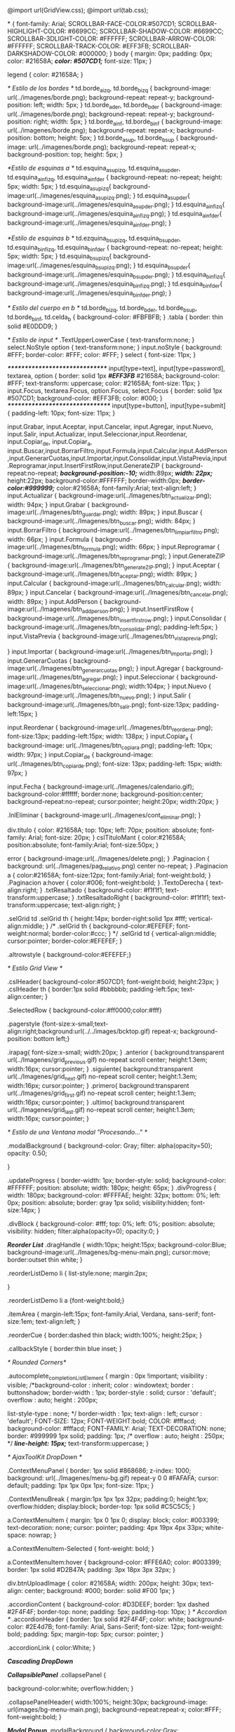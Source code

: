 @import url(GridView.css);
@import url(tab.css);

*
{
    font-family: Arial;
    SCROLLBAR-FACE-COLOR:#507CD1;
	SCROLLBAR-HIGHLIGHT-COLOR: #6699CC;
	SCROLLBAR-SHADOW-COLOR: #6699CC;
	SCROLLBAR-3DLIGHT-COLOR: #FFFFFF;
	SCROLLBAR-ARROW-COLOR: #FFFFFF;
	SCROLLBAR-TRACK-COLOR: #EFF3FB;
	SCROLLBAR-DARKSHADOW-COLOR: #000000;
}
body
{
	margin: 0px;
	padding: 0px;
	color: #21658A;
	/*color: #507CD1;*/
	font-size: 11px;
}

legend
{
		color: #21658A;
}

/* Estilo de los bordes */
td.borde_a_izq, td.borde_b_izq {
	background-image: url(../imagenes/borde.png);
	background-repeat:  repeat-y;
	background-position: left;
	width: 5px;
}
td.borde_a_der, td.borde_b_der {
	background-image: url(../imagenes/borde.png);
	background-repeat:  repeat-y;
	background-position: right;
	width: 5px;
}
td.borde_a_inf, td.borde_b_inf {
	background-image: url(../imagenes/borde.png);
	background-repeat:  repeat-x;
	background-position: bottom;
	height: 5px;
}
td.borde_a_sup, td.borde_b_sup {
	background-image: url(../imagenes/borde.png);
	background-repeat:   repeat-x;
	background-position: top;
	height: 5px;
}

/*Estilo de esquinas a */
td.esquina_a_sup_izq, td.esquina_a_sup_der, td.esquina_a_inf_izq, td.esquina_a_inf_der {
	background-repeat: no-repeat;
	height: 5px;
	width: 5px;
}
td.esquina_a_sup_izq{
	background-image:url(../imagenes/esquina_a_sup_izq.png);
}
td.esquina_a_sup_der{
	background-image:url(../imagenes/esquina_a_sup_der.png);
}
td.esquina_a_inf_izq{
	background-image:url(../imagenes/esquina_a_inf_izq.png);
}
td.esquina_a_inf_der{
	background-image:url(../imagenes/esquina_a_inf_der.png);
}

/*Estilo de esquinas b */
td.ezquina_b_sup_izq, td.esquina_b_sup_der, td.esquina_b_inf_izq, td.esquina_b_inf_der {
	background-repeat: no-repeat;
	height: 5px;
	width: 5px;
}
td.esquina_b_sup_izq{
	background-image:url(../imagenes/esquina_b_sup_izq.png);
}
td.esquina_b_sup_der{
	background-image:url(../imagenes/esquina_b_sup_der.png);
}
td.esquina_b_inf_izq{
	background-image:url(../imagenes/esquina_b_inf_izq.png);
}
td.esquina_b_inf_der{
	background-image:url(../imagenes/esquina_b_inf_der.png);
}

/* Estilo del cuerpo en b */
td.borde_b_izq, td.borde_b_der, td.borde_b_sup, td.borde_b_inf, td.celda_b {
	background-color: #FBFBFB;
}
.tabla {
	border: thin solid #E0DDD9;
}

/* Estilo de input */
.TextUpperLowerCase
{
	text-transform:none;	
}
select.NoStyle option
{
	text-transform:none;
}
input.noStyle
{
	background: #FFF;
	border-color: #FFF;
	color: #FFF;
}
select
{
	font-size: 11px;
}

/*******************************/
input[type=text], input[type=password], textarea, option
{
	border: solid 1px /*#EFF3FB*/ #21658A;
	background-color: #FFF;
	text-transform: uppercase;
	color: #21658A;
	font-size: 11px;
}
input.Focus, textarea.Focus, option.Focus, select.Focus
{
	border: solid 1px #507CD1;
	background-color: #EFF3FB;
	color: #000;
}
/********************************/
input[type=button], input[type=submit]
{
    padding-left: 10px;
    font-size: 11px;
}

input.Grabar, input.Aceptar, input.Cancelar, input.Agregar, input.Nuevo, input.Salir, input.Actualizar, input.Seleccionar,input.Reordenar, input.Copiar_de, input.Copiar_a, input.Buscar,input.BorrarFiltro,input.Formula,input.Calcular,input.AddPerson,input.GenerarCuotas,input.Importar,input.Consolidar,input.VistaPrevia,input.Reprogramar,input.InsertFirstRow,input.GenerateZIP
{
	background-repeat:no-repeat;
	/*background-position:-10;*/
	width:89px;
	/*width: 22px;*/
    height:22px;
    background-color:#FFFFFF;
    border-width:0px;
   /*border-color:#999999;*/
    color:#21658A;
    font-family:Arial;
    text-align:left;
}
input.Actualizar
{
    background-image:url(../Imagenes/btn_actualizar.png);
    width: 94px;
}
input.Grabar
{
	background-image:url(../Imagenes/btn_guardar.png);
	width: 89px;
}
input.Buscar
{
	background-image:url(../Imagenes/btn_buscar.png);
	width: 84px;
}
input.BorrarFiltro
{
	background-image:url(../Imagenes/btn_limpiar_filtro.png);
	width: 66px;
}
input.Formula
{
	background-image:url(../Imagenes/btn_formula.png);
	width: 66px;
}
input.Reprogramar
{
	background-image:url(../Imagenes/btn_reprogramar.png);
}
input.GenerateZIP
{
	background-image:url(../Imagenes/btn_generateZIP.png);
}
input.Aceptar
{
	background-image:url(../Imagenes/btn_aceptar.png);
	width: 89px;
}
input.Calcular
{
	background-image:url(../Imagenes/btn_calcular.png);
	width: 89px;
}
input.Cancelar
{
	background-image:url(../Imagenes/btn_cancelar.png);
	width: 89px;
}
input.AddPerson
{
	background-image:url(../Imagenes/btn_add_person.png);	
}
input.InsertFirstRow
{
	background-image:url(../Imagenes/btn_insert_first_row.png);	
}
input.Consolidar
{
	background-image:url(../Imagenes/btn_consolidar.png);	
	padding-left:5px;
}
input.VistaPrevia
{
	background-image:url(../Imagenes/btn_vista_previa.png);	
	
}
input.Importar
{
	background-image:url(../Imagenes/btn_importar.png);	
}
input.GenerarCuotas
{
	background-image:url(../Imagenes/btn_generar_cuotas.png);	
}
input.Agregar
{
	background-image:url(../Imagenes/btn_agregar.png);	
}
input.Seleccionar
{
	background-image:url(../Imagenes/btn_seleccionar.png);	
	width:104px;
}
input.Nuevo
{
	background-image:url(../Imagenes/btn_nuevo.png);
}
input.Salir
{
	background-image:url(../Imagenes/btn_salir.png);	
	font-size:13px;
	padding-left:15px;
}

input.Reordenar
{
	background-image:url(../Imagenes/btn_reordenar.png);	
	font-size:13px;
	padding-left:15px;
	width: 138px;
}
input.Copiar_a
{
	background-image: url(../Imagenes/btn_copiar_a.png);
	padding-left: 10px;
	width: 97px;
}
input.Copiar_de
{
	background-image: url(../Imagenes/btn_copiar_de.png);
	font-size: 13px;
	padding-left: 15px;
	width: 97px;
}

input.Fecha
{
	background-image:url(../Imagenes/calendario.gif);
	background-color:#ffffff;
	border:none;
	background-position:center;
	background-repeat:no-repeat;
	cursor:pointer;
	height:20px;
	width:20px;
}

.lnlEliminar
{
	background-image:url(../Imagenes/cont_eliminar.png);
}

div.titulo
{
	color: #21658A;
	top: 10px;
	left: 70px;
	position: absolute;
	font-family: Arial;
	font-size: 20px;
}
cslTituloMant
{
	color:#21658A;
	position:absolute;
	font-family:Arial;
	font-size:50px;
}

error
{
	background-image:url(../Imagenes/delete.png);
}
.Paginacion
{
	background: url(../Imagenes/pag_relativo.png) center no-repeat;
}
.Paginacion a
{
	color:#21658A;
	font-size:12px;
	font-family:Arial;
	font-weight:bold;
}
.Paginacion a:hover
{
	color:#006;
	font-weight:bold;
}
.TextoDerecha
{
	text-align:right;
}
.txtResaltado
{
	background-color: #f1f1f1;	
	text-transform:uppercase;
}
.txtResaltadoRight
{
	background-color: #f1f1f1;	
	text-transform:uppercase;
	text-align:right;
}

.selGrid td .selGrid th
{
	height:14px;
	border-right:solid 1px #fff;
    vertical-align:middle;
}
/*
.selGrid th
{
	background-color:#EFEFEF;
	font-weight:normal;
	border-color:#ccc;
}
*/
.selGrid td
{
    vertical-align:middle;
    cursor:pointer;
    border-color:#EFEFEF;
}

.altrowstyle 
{
	background-color:#EFEFEF;}

/* Estilo Grid View */

.cslHeader{
    background-color:#507CD1;
    font-weight:bold;
    height:23px;
}
.cslHeader th {
    border:1px solid #bbbbbb;
    padding-left:5px;
    text-align:center;
} 

.SelectedRow { background-color:#ff0000;color:#fff}

.pagerstyle {font-size:x-small;text-align:right;background:url(../../images/bcktop.gif) repeat-x;
    background-position: bottom left;}

.irapag{
    font-size:x-small;
    width:20px;
}
.anterior
{
    background:transparent url(../Imagenes/grid_previous.gif) no-repeat scroll center;
    height:1.3em;
    width:16px;
    cursor:pointer;
}
.siguiente{
    background:transparent url(../Imagenes/grid_next.gif) no-repeat scroll center;
    height:1.3em;
    width:16px;
    cursor:pointer;
}
.primero{
    background:transparent url(../Imagenes/grid_first.gif) no-repeat scroll center;
    height:1.3em;
    width:16px;
    cursor:pointer;
}
.ultimo{
    background:transparent url(../Imagenes/grid_last.gif) no-repeat scroll center;
    height:1.3em;
    width:16px;
    cursor:pointer;
}

/* Estilo de una Ventana modal "Procesando..." */

.modalBackground
{
	background-color: Gray;
	filter: alpha(opacity=50);
	opacity: 0.50;
	
}

.updateProgress
{
	border-width: 1px;
	border-style: solid;
	background-color: #FFFFFF;
	position: absolute;
	width: 180px;
	height: 65px;
}
.divProgress
{
      width: 180px; 
      background-color:  #FFFFAE;
      height: 32px; 
      bottom: 0%;
      left: 0px;
      position: absolute;
      border: gray 1px solid;
      visibility:hidden;      
      font-size:14px;
}

.divBlock
{
	background-color: #fff;
	top: 0%; left: 0%;
	position: absolute;
	visibility: hidden;
	filter:alpha(opacity=0);
	opacity:0;
}

/*Reorder List*/
.dragHandle {
	width:10px;
	height:15px;
	background-color:Blue;
	background-image:url(../Imagenes/bg-menu-main.png);
	cursor:move;
	border:outset thin white;
}

.reorderListDemo li {
	list-style:none;
	margin:2px;
	
}

.reorderListDemo li a {font-weight:bold;}

.itemArea {
	margin-left:15px;
	font-family:Arial, Verdana, sans-serif;
	font-size:1em;
	text-align:left;
}

.reorderCue {
	border:dashed thin black;
	width:100%;
	height:25px;
}

.callbackStyle {
	border:thin blue inset;		
}

/* Rounded Corners*/

.autocomplete_completionListElement 
{  
	margin : 0px !important;
	visibility : visible;
	/*background-color : inherit;
	color : windowtext;
	border : buttonshadow;
	border-width : 1px;
	border-style : solid;
	cursor : 'default';
	overflow : auto;
	height : 200px;
    
    list-style-type : none;
    */
	border-width : 1px;
	text-align : left; 
	cursor : 'default';
    FONT-SIZE: 12px;
    FONT-WEIGHT:bold;
    COLOR: #fffacd;
    background-color: #fffacd;
    FONT-FAMILY: Arial;
    TEXT-DECORATION: none;
	border: #999999 1px solid;
	padding: 1px;
	/*
	overflow : auto;
	height : 250px;
	*/
	/*line-height: 15px;*/
	text-transform:uppercase;
}

/* AjaxToolKit DropDown */

.ContextMenuPanel 
{
	border: 1px solid #868686;
	z-index: 1000;
	background: url(../Imagenes/menu-bg.gif) repeat-y 0 0 #FAFAFA;
	cursor: default;
	padding: 1px 1px 0px 1px;
	font-size: 11px;
}

.ContextMenuBreak
{
	margin:1px 1px 1px 32px;
	padding:0;
	height:1px;
	overflow:hidden;
	display:block;
	border-top: 1px solid #C5C5C5;	
}

a.ContextMenuItem
{
	margin: 1px 0 1px 0;
	display: block;
	color: #003399;
	text-decoration: none;
	cursor: pointer;	
	padding: 4px 19px 4px 33px;
	white-space: nowrap;
}

a.ContextMenuItem-Selected
{
	font-weight: bold;
}

a.ContextMenuItem:hover
{
	background-color: #FFE6A0;
	color: #003399;
	border: 1px solid #D2B47A;
	padding: 3px 18px 3px 32px;
}


div.btnUploadImage
{
	color: #21658A;
	width: 200px;
	height: 30px;
	text-align: center;
	background: #000;
	border: solid #F00 1px;
}

.accordionContent
{
    background-color: #D3DEEF;
    border: 1px dashed #2F4F4F;
    border-top: none;
    padding: 5px;
    padding-top: 10px;
}
/* Accordion */
.accordionHeader
{
    border: 1px solid #2F4F4F;
    color: white;
    background-color: #2E4d7B;
	font-family: Arial, Sans-Serif;
	font-size: 12px;
	font-weight: bold;
    padding: 5px;
    margin-top: 5px;
    cursor: pointer;
}

.accordionLink
{
	color:White;
}

/*Cascading DropDown*/

/*CollapsiblePanel*/
.collapsePanel {
	
	background-color:white;
	overflow:hidden;
}

.collapsePanelHeader{	
	width:100%;		
	height:30px;
	background-image: url(images/bg-menu-main.png);
	background-repeat:repeat-x;
	color:#FFF;
	font-weight:bold;
}

/*Modal Popup*/
.modalBackground {
	background-color:Gray;
	filter:alpha(opacity=70);
	opacity:0.7;
}
.modalPopup {
	background-color:White;
	border-width:3px;
	border-style:solid;
	border-color:Gray;
	padding:3px;
	width:250px;
}